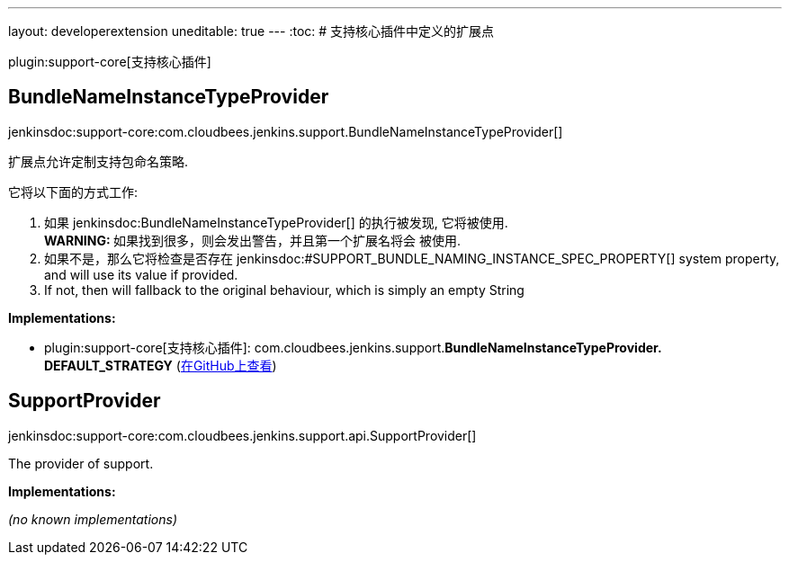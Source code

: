 ---
layout: developerextension
uneditable: true
---
:toc:
# 支持核心插件中定义的扩展点

plugin:support-core[支持核心插件]

## BundleNameInstanceTypeProvider
+jenkinsdoc:support-core:com.cloudbees.jenkins.support.BundleNameInstanceTypeProvider[]+

+++
<p>扩展点允许定制支持包命名策略.</p>+++ +++
<p>+++ +++ 它将以下面的方式工作:+++ +++ </p>+++ +++
<ol>
+++ +++
<li>如果+++ jenkinsdoc:BundleNameInstanceTypeProvider[] +++的执行被发现, 它将被使用.<br>+++ +++ <strong>WARNING: </strong>如果找到很多，则会发出警告，并且第一个扩展名将会+++ +++ 被使用.</li>+++ +++
<li>如果不是，那么它将检查是否存在+++ jenkinsdoc:#SUPPORT_BUNDLE_NAMING_INSTANCE_SPEC_PROPERTY[] ++++++ +++ system property, and will use its value if provided.</li>+++ +++
<li>If not, then will fallback to the original behaviour, which is simply an empty String</li>+++ +++
</ol>+++


**Implementations:**

* plugin:support-core[支持核心插件]: com.+++<wbr/>+++cloudbees.+++<wbr/>+++jenkins.+++<wbr/>+++support.+++<wbr/>+++**BundleNameInstanceTypeProvider.+++<wbr/>+++DEFAULT_STRATEGY** (link:https://github.com/jenkinsci/support-core-plugin/search?q=BundleNameInstanceTypeProvider.DEFAULT_STRATEGY&type=Code[在GitHub上查看])


## SupportProvider
+jenkinsdoc:support-core:com.cloudbees.jenkins.support.api.SupportProvider[]+

+++ The provider of support.+++


**Implementations:**

_(no known implementations)_

